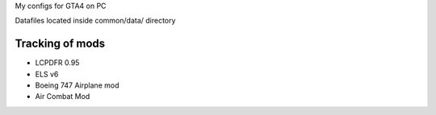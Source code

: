 My configs for GTA4 on PC

Datafiles located inside common/data/ directory

Tracking of mods
---------------

* LCPDFR 0.95
* ELS v6
* Boeing 747 Airplane mod
* Air Combat Mod
